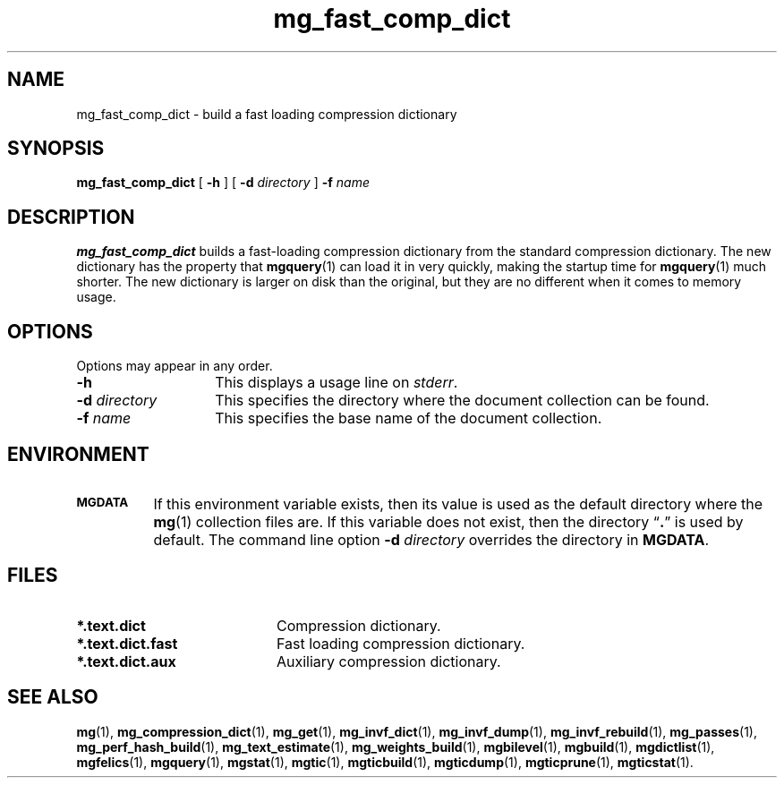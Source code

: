 .\"------------------------------------------------------------
.\" Id - set Rv,revision, and Dt, Date using rcs-Id tag.
.de Id
.ds Rv \\$3
.ds Dt \\$4
..
.Id $Id: mg_fast_comp_dict.1 16583 2008-07-29 10:20:36Z davidb $
.\"------------------------------------------------------------
.TH mg_fast_comp_dict 1 \*(Dt CITRI
.SH NAME
mg_fast_comp_dict \- build a fast loading compression dictionary
.SH SYNOPSIS
.B mg_fast_comp_dict
[
.B \-h
]
[
.BI \-d " directory"
]
.BI \-f " name"
.SH DESCRIPTION
.B mg_fast_comp_dict
builds a fast-loading compression dictionary from the standard
compression dictionary.  The new dictionary has the property that
.BR mgquery (1)
can load it in very quickly, making the startup time for
.BR mgquery (1)
much shorter.  The new dictionary is larger on disk than the original,
but they are no different when it comes to memory usage.
.SH OPTIONS
Options may appear in any order.
.TP "\w'\fB\-d\fP \fIdirectory\fP'u+2n"
.B \-h
This displays a usage line on
.IR stderr .
.TP
.BI \-d " directory"
This specifies the directory where the document collection can be found.
.TP
.BI \-f " name"
This specifies the base name of the document collection.
.SH ENVIRONMENT
.TP "\w'\fBMGDATA\fP'u+2n"
.SB MGDATA
If this environment variable exists, then its value is used as the
default directory where the
.BR mg (1)
collection files are.  If this variable does not exist, then the
directory \*(lq\fB.\fP\*(rq is used by default.  The command line
option
.BI \-d " directory"
overrides the directory in
.BR MGDATA .
.SH FILES
.TP 20
.B *.text.dict
Compression dictionary.
.TP
.B *.text.dict.fast
Fast loading compression dictionary.
.TP
.B *.text.dict.aux
Auxiliary compression dictionary.
.SH "SEE ALSO"
.na
.BR mg (1),
.BR mg_compression_dict (1),
.BR mg_get (1),
.BR mg_invf_dict (1),
.BR mg_invf_dump (1),
.BR mg_invf_rebuild (1),
.BR mg_passes (1),
.BR mg_perf_hash_build (1),
.BR mg_text_estimate (1),
.BR mg_weights_build (1),
.BR mgbilevel (1),
.BR mgbuild (1),
.BR mgdictlist (1),
.BR mgfelics (1),
.BR mgquery (1),
.BR mgstat (1),
.BR mgtic (1),
.BR mgticbuild (1),
.BR mgticdump (1),
.BR mgticprune (1),
.BR mgticstat (1).
